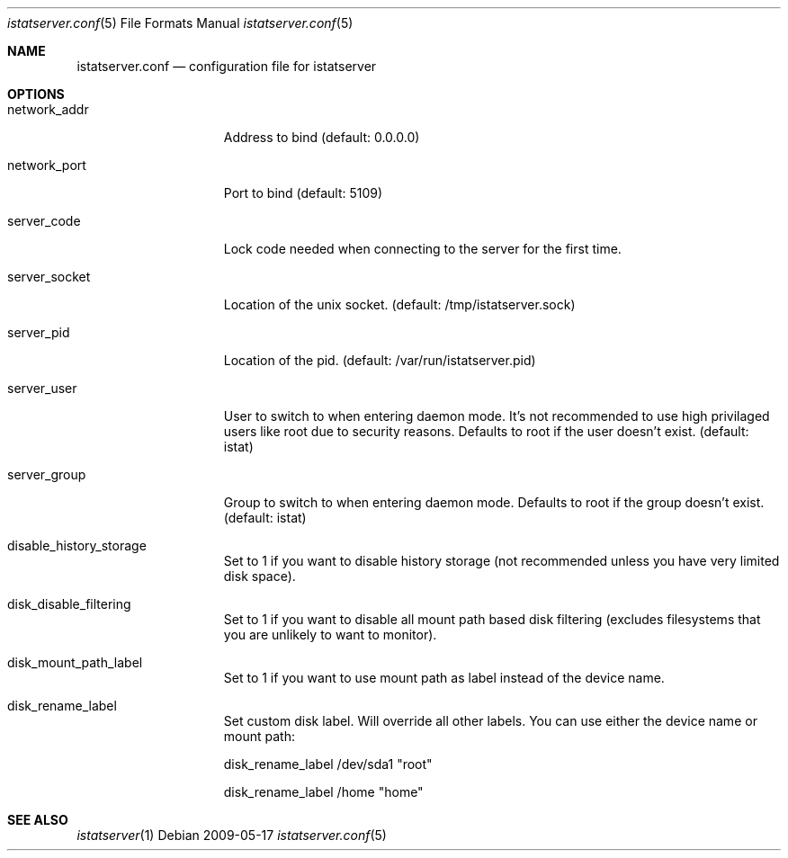 .Dd 2009-05-17
.Dt istatserver.conf 5
.Os
.Sh NAME
.Nm istatserver.conf
.Nd configuration file for istatserver

.Sh OPTIONS
.Bl -tag -width -indent-three
.It network_addr
Address to bind (default: 0.0.0.0)

.It network_port
Port to bind (default: 5109)

.It server_code
Lock code needed when connecting to the server for the first time.

.It server_socket
Location of the unix socket. (default: /tmp/istatserver.sock)

.It server_pid
Location of the pid. (default: /var/run/istatserver.pid)

.It server_user
User to switch to when entering daemon mode. It's not recommended to use high privilaged users like root due to security reasons. Defaults to root if the user doesn't exist. (default: istat)

.It server_group
Group to switch to when entering daemon mode. Defaults to root if the group doesn't exist. (default: istat)

.It disable_history_storage
Set to 1 if you want to disable history storage (not recommended unless you have very limited disk space).


.It disk_disable_filtering
Set to 1 if you want to disable all mount path based disk filtering (excludes filesystems that you are unlikely to want to monitor).

.It disk_mount_path_label
Set to 1 if you want to use mount path as label instead of the device name.
.It disk_rename_label
Set custom disk label. Will override all other labels. You can use either the device name or mount path:

disk_rename_label        /dev/sda1  "root"

disk_rename_label        /home      "home"
.El
.Sh SEE ALSO
.Xr istatserver 1

